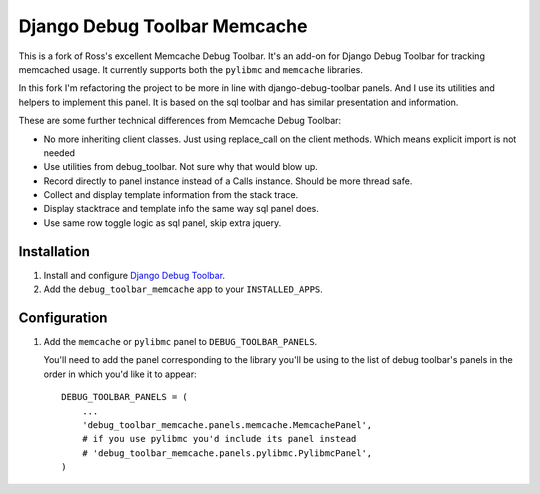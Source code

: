 =============================
Django Debug Toolbar Memcache
=============================

This is a fork of Ross's excellent Memcache Debug Toolbar. It's an add-on for Django
Debug Toolbar for tracking memcached usage. It currently supports both the ``pylibmc``
and ``memcache`` libraries.

In this fork I'm refactoring the project to be more in line with django-debug-toolbar
panels. And I use its utilities and helpers to implement this panel. It is based on the
sql toolbar and has similar presentation and information.

These are some further technical differences from Memcache Debug Toolbar:

* No more inheriting client classes. Just using replace_call on the client methods. Which means explicit import is not needed
* Use utilities from debug_toolbar. Not sure why that would blow up.
* Record directly to panel instance instead of a Calls instance. Should be more thread safe.
* Collect and display template information from the stack trace.
* Display stacktrace and template info the same way sql panel does.
* Use same row toggle logic as sql panel, skip extra jquery.

Installation
============

#. Install and configure `Django Debug Toolbar <https://github.com/django-debug-toolbar/django-debug-toolbar>`_.

#. Add the ``debug_toolbar_memcache`` app to your ``INSTALLED_APPS``.

Configuration
=============

#. Add the ``memcache`` or ``pylibmc`` panel to ``DEBUG_TOOLBAR_PANELS``.

   You'll need to add the panel corresponding to the library you'll be using to
   the list of debug toolbar's panels in the order in which you'd like it to
   appear::

	DEBUG_TOOLBAR_PANELS = (
            ...
	    'debug_toolbar_memcache.panels.memcache.MemcachePanel',
	    # if you use pylibmc you'd include its panel instead
	    # 'debug_toolbar_memcache.panels.pylibmc.PylibmcPanel',
	)
